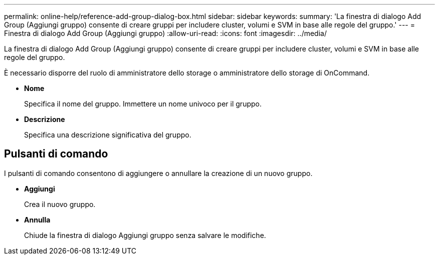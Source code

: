 ---
permalink: online-help/reference-add-group-dialog-box.html 
sidebar: sidebar 
keywords:  
summary: 'La finestra di dialogo Add Group (Aggiungi gruppo) consente di creare gruppi per includere cluster, volumi e SVM in base alle regole del gruppo.' 
---
= Finestra di dialogo Add Group (Aggiungi gruppo)
:allow-uri-read: 
:icons: font
:imagesdir: ../media/


[role="lead"]
La finestra di dialogo Add Group (Aggiungi gruppo) consente di creare gruppi per includere cluster, volumi e SVM in base alle regole del gruppo.

È necessario disporre del ruolo di amministratore dello storage o amministratore dello storage di OnCommand.

* *Nome*
+
Specifica il nome del gruppo. Immettere un nome univoco per il gruppo.

* *Descrizione*
+
Specifica una descrizione significativa del gruppo.





== Pulsanti di comando

I pulsanti di comando consentono di aggiungere o annullare la creazione di un nuovo gruppo.

* *Aggiungi*
+
Crea il nuovo gruppo.

* *Annulla*
+
Chiude la finestra di dialogo Aggiungi gruppo senza salvare le modifiche.


